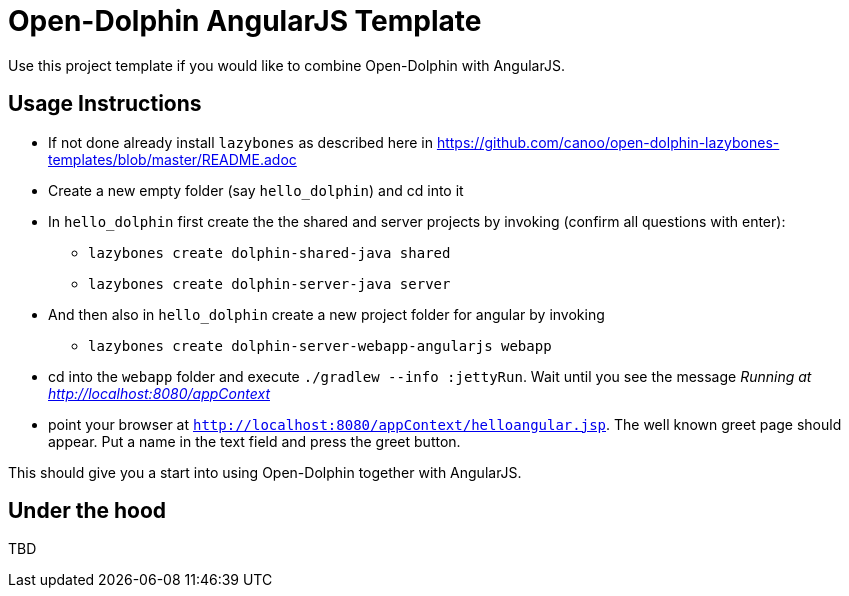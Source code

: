 = Open-Dolphin AngularJS Template

Use this project template if you would like to combine Open-Dolphin with AngularJS.

== Usage Instructions

* If not done already install `lazybones` as described here in https://github.com/canoo/open-dolphin-lazybones-templates/blob/master/README.adoc
* Create a new empty folder (say `hello_dolphin`) and cd into it
* In `hello_dolphin` first create the the shared and server projects by invoking (confirm all questions with enter):
** `lazybones create dolphin-shared-java shared`
** `lazybones create dolphin-server-java server`
* And then also in `hello_dolphin` create a new project folder for angular by invoking
** `lazybones create dolphin-server-webapp-angularjs webapp`
* cd into the `webapp` folder and execute `./gradlew --info :jettyRun`. Wait until you see the message _Running at http://localhost:8080/appContext_
* point your browser at `http://localhost:8080/appContext/helloangular.jsp`. The well known greet page should appear. Put a name in the text field and press the greet button.

This should give you a start into using Open-Dolphin together with AngularJS.

== Under the hood

TBD




